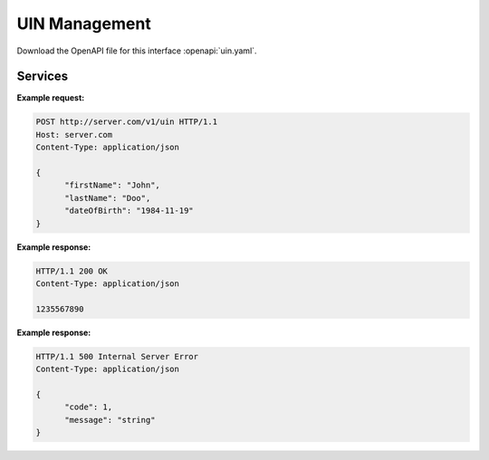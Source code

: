 
.. _annex-interface-uin:

UIN Management
--------------

Download the OpenAPI file for this interface :openapi:`uin.yaml`.

Services
""""""""

.. http:post:: /v1/uin

   Request the generation of a new UIN.

   The request body should contain a list of attributes and their value, formatted as a json dictionary.

   :status 200: UIN is generated
   :status 401: Client must be authenticated
   :status 403: Service forbidden
   :status 500: Unexpected error (See :ref:`error`)

**Example request:**

.. sourcecode:: http

   POST http://server.com/v1/uin HTTP/1.1
   Host: server.com
   Content-Type: application/json

   {
         "firstName": "John",
         "lastName": "Doo",
         "dateOfBirth": "1984-11-19"
   }

**Example response:**

.. sourcecode:: http

   HTTP/1.1 200 OK
   Content-Type: application/json

   1235567890

**Example response:**

.. sourcecode:: http

   HTTP/1.1 500 Internal Server Error
   Content-Type: application/json

   {
         "code": 1,
         "message": "string"
   }
